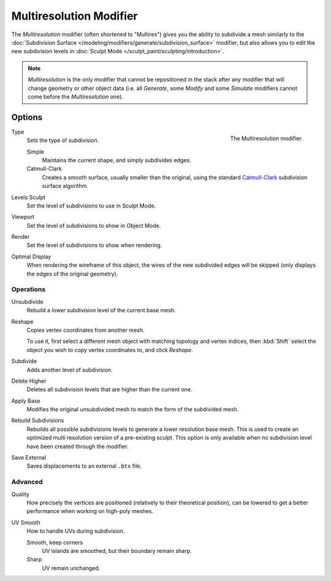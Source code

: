..    TODO/Review: {{review|im=needs examples}}.

.. _bpy.types.MultiresModifier:

************************
Multiresolution Modifier
************************

The *Multiresolution* modifier (often shortened to "Multires") gives you the ability to subdivide a mesh similarly
to the :doc:`Subdivision Surface </modeling/modifiers/generate/subdivision_surface>` modifier,
but also allows you to edit the new subdivision levels in :doc:`Sculpt Mode </sculpt_paint/sculpting/introduction>`.

.. note::

   *Multiresolution* is the only modifier that cannot be repositioned in the stack after any modifier that will
   change geometry or other object data (i.e. all *Generate*, some *Modify* and some *Simulate* modifiers
   cannot come before the *Multiresolution* one).


Options
=======

.. figure:: /images/modeling_modifiers_generate_multiresolution_panel.png
   :align: right

   The Multiresolution modifier.

Type
   Sets the type of subdivision.

   Simple
      Maintains the current shape, and simply subdivides edges.
   Catmull-Clark
      Creates a smooth surface, usually smaller than the original, using the standard
      `Catmull-Clark <https://en.wikipedia.org/wiki/Catmull%E2%80%93Clark_subdivision_surface>`__
      subdivision surface algorithm.

Levels Sculpt
   Set the level of subdivisions to use in Sculpt Mode.
Viewport
   Set the level of subdivisions to show in Object Mode.
Render
   Set the level of subdivisions to show when rendering.

Optimal Display
   When rendering the wireframe of this object, the wires of the new subdivided edges will be skipped
   (only displays the edges of the original geometry).


Operations
----------

Unsubdivide
   Rebuild a lower subdivision level of the current base mesh.

Reshape
   Copies vertex coordinates from another mesh.

   To use it, first select a different mesh object with matching topology and vertex indices,
   then :kbd:`Shift` select the object you wish to copy vertex coordinates to, and click *Reshape*.

Subdivide
   Adds another level of subdivision.

Delete Higher
   Deletes all subdivision levels that are higher than the current one.

Apply Base
   Modifies the original unsubdivided mesh to match the form of the subdivided mesh.

Rebuild Subdivisions
   Rebuilds all possible subdivisions levels to generate a lower resolution base mesh.
   This is used to create an optimized multi resolution version of a pre-existing sculpt.
   This option is only available when no subdivision level have been created through the modifier.

Save External
   Saves displacements to an external ``.btx`` file.


Advanced
--------

Quality
   How precisely the vertices are positioned (relatively to their theoretical position),
   can be lowered to get a better performance when working on high-poly meshes.

UV Smooth
   How to handle UVs during subdivision.

   Smooth, keep corners
      UV islands are smoothed, but their boundary remain sharp.
   Sharp
      UV remain unchanged.
